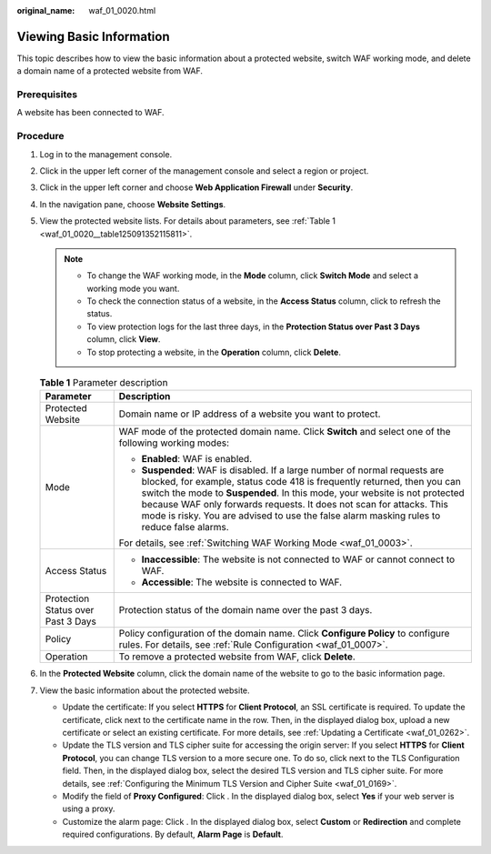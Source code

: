 :original_name: waf_01_0020.html

.. _waf_01_0020:

Viewing Basic Information
=========================

This topic describes how to view the basic information about a protected website, switch WAF working mode, and delete a domain name of a protected website from WAF.

Prerequisites
-------------

A website has been connected to WAF.

Procedure
---------

#. Log in to the management console.

#. Click |image1| in the upper left corner of the management console and select a region or project.

#. Click |image2| in the upper left corner and choose **Web Application Firewall** under **Security**.

#. In the navigation pane, choose **Website Settings**.

#. View the protected website lists. For details about parameters, see :ref:`Table 1 <waf_01_0020__table125091352115811>`.

   .. note::

      -  To change the WAF working mode, in the **Mode** column, click **Switch Mode** and select a working mode you want.
      -  To check the connection status of a website, in the **Access Status** column, click |image3| to refresh the status.
      -  To view protection logs for the last three days, in the **Protection Status over Past 3 Days** column, click **View**.
      -  To stop protecting a website, in the **Operation** column, click **Delete**.

   .. _waf_01_0020__table125091352115811:

   .. table:: **Table 1** Parameter description

      +------------------------------------+---------------------------------------------------------------------------------------------------------------------------------------------------------------------------------------------------------------------------------------------------------------------------------------------------------------------------------------------------------------------------------------------------------+
      | Parameter                          | Description                                                                                                                                                                                                                                                                                                                                                                                             |
      +====================================+=========================================================================================================================================================================================================================================================================================================================================================================================================+
      | Protected Website                  | Domain name or IP address of a website you want to protect.                                                                                                                                                                                                                                                                                                                                             |
      +------------------------------------+---------------------------------------------------------------------------------------------------------------------------------------------------------------------------------------------------------------------------------------------------------------------------------------------------------------------------------------------------------------------------------------------------------+
      | Mode                               | WAF mode of the protected domain name. Click **Switch** and select one of the following working modes:                                                                                                                                                                                                                                                                                                  |
      |                                    |                                                                                                                                                                                                                                                                                                                                                                                                         |
      |                                    | -  **Enabled**: WAF is enabled.                                                                                                                                                                                                                                                                                                                                                                         |
      |                                    | -  **Suspended**: WAF is disabled. If a large number of normal requests are blocked, for example, status code 418 is frequently returned, then you can switch the mode to **Suspended**. In this mode, your website is not protected because WAF only forwards requests. It does not scan for attacks. This mode is risky. You are advised to use the false alarm masking rules to reduce false alarms. |
      |                                    |                                                                                                                                                                                                                                                                                                                                                                                                         |
      |                                    | For details, see :ref:`Switching WAF Working Mode <waf_01_0003>`.                                                                                                                                                                                                                                                                                                                                       |
      +------------------------------------+---------------------------------------------------------------------------------------------------------------------------------------------------------------------------------------------------------------------------------------------------------------------------------------------------------------------------------------------------------------------------------------------------------+
      | Access Status                      | -  **Inaccessible**: The website is not connected to WAF or cannot connect to WAF.                                                                                                                                                                                                                                                                                                                      |
      |                                    | -  **Accessible**: The website is connected to WAF.                                                                                                                                                                                                                                                                                                                                                     |
      +------------------------------------+---------------------------------------------------------------------------------------------------------------------------------------------------------------------------------------------------------------------------------------------------------------------------------------------------------------------------------------------------------------------------------------------------------+
      | Protection Status over Past 3 Days | Protection status of the domain name over the past 3 days.                                                                                                                                                                                                                                                                                                                                              |
      +------------------------------------+---------------------------------------------------------------------------------------------------------------------------------------------------------------------------------------------------------------------------------------------------------------------------------------------------------------------------------------------------------------------------------------------------------+
      | Policy                             | Policy configuration of the domain name. Click **Configure Policy** to configure rules. For details, see :ref:`Rule Configuration <waf_01_0007>`.                                                                                                                                                                                                                                                       |
      +------------------------------------+---------------------------------------------------------------------------------------------------------------------------------------------------------------------------------------------------------------------------------------------------------------------------------------------------------------------------------------------------------------------------------------------------------+
      | Operation                          | To remove a protected website from WAF, click **Delete**.                                                                                                                                                                                                                                                                                                                                               |
      +------------------------------------+---------------------------------------------------------------------------------------------------------------------------------------------------------------------------------------------------------------------------------------------------------------------------------------------------------------------------------------------------------------------------------------------------------+

#.  In the **Protected Website** column, click the domain name of the website to go to the basic information page.

#. View the basic information about the protected website.

   -  Update the certificate: If you select **HTTPS** for **Client Protocol**, an SSL certificate is required. To update the certificate, click |image4| next to the certificate name in the row. Then, in the displayed dialog box, upload a new certificate or select an existing certificate. For more details, see :ref:`Updating a Certificate <waf_01_0262>`.
   -  Update the TLS version and TLS cipher suite for accessing the origin server: If you select **HTTPS** for **Client Protocol**, you can change TLS version to a more secure one. To do so, click |image5| next to the TLS Configuration field. Then, in the displayed dialog box, select the desired TLS version and TLS cipher suite. For more details, see :ref:`Configuring the Minimum TLS Version and Cipher Suite <waf_01_0169>`.
   -  Modify the field of **Proxy Configured**: Click |image6|. In the displayed dialog box, select **Yes** if your web server is using a proxy.
   -  Customize the alarm page: Click |image7|. In the displayed dialog box, select **Custom** or **Redirection** and complete required configurations. By default, **Alarm Page** is **Default**.

.. |image1| image:: /_static/images/en-us_image_0210924450.jpg
.. |image2| image:: /_static/images/en-us_image_0000001074398929.png
.. |image3| image:: /_static/images/en-us_image_0269649626.png
.. |image4| image:: /_static/images/en-us_image_0210924454.jpg
.. |image5| image:: /_static/images/en-us_image_0210924454.jpg
.. |image6| image:: /_static/images/en-us_image_0210924454.jpg
.. |image7| image:: /_static/images/en-us_image_0210924454.jpg
